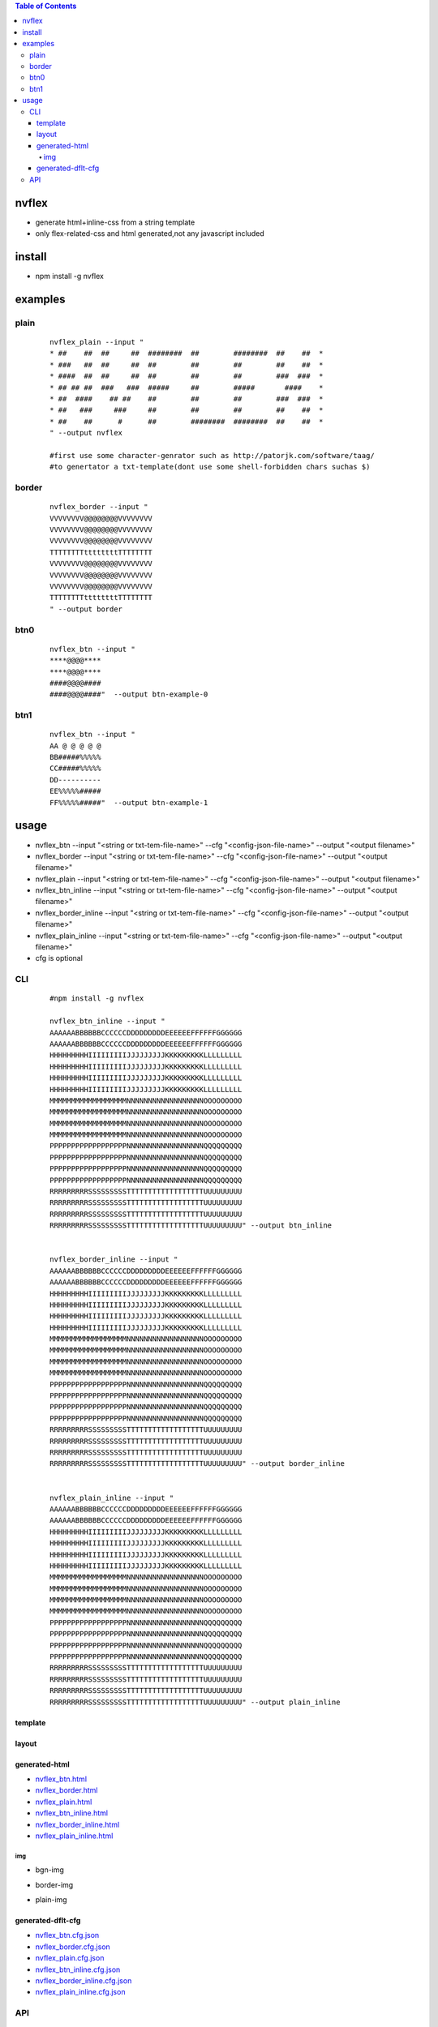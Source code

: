 .. contents:: Table of Contents
   :depth: 5


nvflex
------
- generate html+inline-css  from a string template
- only flex-related-css  and html generated,not any javascript included

install
-------
- npm install -g nvflex


examples
--------

plain
=====
    
    ::

        nvflex_plain --input "
        * ##    ##  ##     ##  ########  ##        ########  ##    ##  *
        * ###   ##  ##     ##  ##        ##        ##        ##    ##  *
        * ####  ##  ##     ##  ##        ##        ##        ###  ###  *
        * ## ## ##  ###   ###  #####     ##        #####       ####    *
        * ##  ####    ## ##    ##        ##        ##        ###  ###  *
        * ##   ###     ###     ##        ##        ##        ##    ##  *
        * ##    ##      #      ##        ########  ########  ##    ##  *
        " --output nvflex
        
        #first use some character-genrator such as http://patorjk.com/software/taag/
        #to genertator a txt-template(dont use some shell-forbidden chars suchas $)

.. image:: docs/nvflex-0.png



border
======
    
    ::
        
        nvflex_border --input "
        VVVVVVVV@@@@@@@@VVVVVVVV
        VVVVVVVV@@@@@@@@VVVVVVVV
        VVVVVVVV@@@@@@@@VVVVVVVV
        TTTTTTTTttttttttTTTTTTTT
        VVVVVVVV@@@@@@@@VVVVVVVV
        VVVVVVVV@@@@@@@@VVVVVVVV
        VVVVVVVV@@@@@@@@VVVVVVVV
        TTTTTTTTttttttttTTTTTTTT
        " --output border

.. image:: docs/border-0.png


btn0
====
    
    ::
        
        nvflex_btn --input "
        ****@@@@****
        ****@@@@****
        ####@@@@####
        ####@@@@####"  --output btn-example-0


.. image:: docs/btn-example-0.png





btn1
====
    
    ::
        
        nvflex_btn --input "
        AA @ @ @ @ @
        BB#####%%%%%
        CC#####%%%%%
        DD----------
        EE%%%%%#####
        FF%%%%%#####"  --output btn-example-1

.. image:: docs/btn-example-1.png





usage
-----
- nvflex_btn --input "<string or txt-tem-file-name>" --cfg "<config-json-file-name>" --output "<output filename>"
- nvflex_border --input "<string or txt-tem-file-name>" --cfg "<config-json-file-name>" --output "<output filename>"
- nvflex_plain --input "<string or txt-tem-file-name>" --cfg "<config-json-file-name>" --output "<output filename>"
- nvflex_btn_inline --input "<string or txt-tem-file-name>" --cfg "<config-json-file-name>" --output "<output filename>"
- nvflex_border_inline --input "<string or txt-tem-file-name>" --cfg "<config-json-file-name>" --output "<output filename>"
- nvflex_plain_inline --input "<string or txt-tem-file-name>" --cfg "<config-json-file-name>" --output "<output filename>"
- cfg is optional

CLI
===

    
    ::
        
        #npm install -g nvflex

        nvflex_btn_inline --input "
        AAAAAABBBBBBCCCCCCDDDDDDDDDEEEEEEFFFFFFGGGGGG
        AAAAAABBBBBBCCCCCCDDDDDDDDDEEEEEEFFFFFFGGGGGG
        HHHHHHHHHIIIIIIIIIJJJJJJJJJKKKKKKKKKLLLLLLLLL
        HHHHHHHHHIIIIIIIIIJJJJJJJJJKKKKKKKKKLLLLLLLLL
        HHHHHHHHHIIIIIIIIIJJJJJJJJJKKKKKKKKKLLLLLLLLL
        HHHHHHHHHIIIIIIIIIJJJJJJJJJKKKKKKKKKLLLLLLLLL
        MMMMMMMMMMMMMMMMMMNNNNNNNNNNNNNNNNNNOOOOOOOOO
        MMMMMMMMMMMMMMMMMMNNNNNNNNNNNNNNNNNNOOOOOOOOO
        MMMMMMMMMMMMMMMMMMNNNNNNNNNNNNNNNNNNOOOOOOOOO
        MMMMMMMMMMMMMMMMMMNNNNNNNNNNNNNNNNNNOOOOOOOOO
        PPPPPPPPPPPPPPPPPPNNNNNNNNNNNNNNNNNNQQQQQQQQQ
        PPPPPPPPPPPPPPPPPPNNNNNNNNNNNNNNNNNNQQQQQQQQQ
        PPPPPPPPPPPPPPPPPPNNNNNNNNNNNNNNNNNNQQQQQQQQQ
        PPPPPPPPPPPPPPPPPPNNNNNNNNNNNNNNNNNNQQQQQQQQQ
        RRRRRRRRRSSSSSSSSSTTTTTTTTTTTTTTTTTTUUUUUUUUU
        RRRRRRRRRSSSSSSSSSTTTTTTTTTTTTTTTTTTUUUUUUUUU
        RRRRRRRRRSSSSSSSSSTTTTTTTTTTTTTTTTTTUUUUUUUUU
        RRRRRRRRRSSSSSSSSSTTTTTTTTTTTTTTTTTTUUUUUUUUU" --output btn_inline


        nvflex_border_inline --input "
        AAAAAABBBBBBCCCCCCDDDDDDDDDEEEEEEFFFFFFGGGGGG
        AAAAAABBBBBBCCCCCCDDDDDDDDDEEEEEEFFFFFFGGGGGG
        HHHHHHHHHIIIIIIIIIJJJJJJJJJKKKKKKKKKLLLLLLLLL
        HHHHHHHHHIIIIIIIIIJJJJJJJJJKKKKKKKKKLLLLLLLLL
        HHHHHHHHHIIIIIIIIIJJJJJJJJJKKKKKKKKKLLLLLLLLL
        HHHHHHHHHIIIIIIIIIJJJJJJJJJKKKKKKKKKLLLLLLLLL
        MMMMMMMMMMMMMMMMMMNNNNNNNNNNNNNNNNNNOOOOOOOOO
        MMMMMMMMMMMMMMMMMMNNNNNNNNNNNNNNNNNNOOOOOOOOO
        MMMMMMMMMMMMMMMMMMNNNNNNNNNNNNNNNNNNOOOOOOOOO
        MMMMMMMMMMMMMMMMMMNNNNNNNNNNNNNNNNNNOOOOOOOOO
        PPPPPPPPPPPPPPPPPPNNNNNNNNNNNNNNNNNNQQQQQQQQQ
        PPPPPPPPPPPPPPPPPPNNNNNNNNNNNNNNNNNNQQQQQQQQQ
        PPPPPPPPPPPPPPPPPPNNNNNNNNNNNNNNNNNNQQQQQQQQQ
        PPPPPPPPPPPPPPPPPPNNNNNNNNNNNNNNNNNNQQQQQQQQQ
        RRRRRRRRRSSSSSSSSSTTTTTTTTTTTTTTTTTTUUUUUUUUU
        RRRRRRRRRSSSSSSSSSTTTTTTTTTTTTTTTTTTUUUUUUUUU
        RRRRRRRRRSSSSSSSSSTTTTTTTTTTTTTTTTTTUUUUUUUUU
        RRRRRRRRRSSSSSSSSSTTTTTTTTTTTTTTTTTTUUUUUUUUU" --output border_inline        


        nvflex_plain_inline --input "
        AAAAAABBBBBBCCCCCCDDDDDDDDDEEEEEEFFFFFFGGGGGG
        AAAAAABBBBBBCCCCCCDDDDDDDDDEEEEEEFFFFFFGGGGGG
        HHHHHHHHHIIIIIIIIIJJJJJJJJJKKKKKKKKKLLLLLLLLL
        HHHHHHHHHIIIIIIIIIJJJJJJJJJKKKKKKKKKLLLLLLLLL
        HHHHHHHHHIIIIIIIIIJJJJJJJJJKKKKKKKKKLLLLLLLLL
        HHHHHHHHHIIIIIIIIIJJJJJJJJJKKKKKKKKKLLLLLLLLL
        MMMMMMMMMMMMMMMMMMNNNNNNNNNNNNNNNNNNOOOOOOOOO
        MMMMMMMMMMMMMMMMMMNNNNNNNNNNNNNNNNNNOOOOOOOOO
        MMMMMMMMMMMMMMMMMMNNNNNNNNNNNNNNNNNNOOOOOOOOO
        MMMMMMMMMMMMMMMMMMNNNNNNNNNNNNNNNNNNOOOOOOOOO
        PPPPPPPPPPPPPPPPPPNNNNNNNNNNNNNNNNNNQQQQQQQQQ
        PPPPPPPPPPPPPPPPPPNNNNNNNNNNNNNNNNNNQQQQQQQQQ
        PPPPPPPPPPPPPPPPPPNNNNNNNNNNNNNNNNNNQQQQQQQQQ
        PPPPPPPPPPPPPPPPPPNNNNNNNNNNNNNNNNNNQQQQQQQQQ
        RRRRRRRRRSSSSSSSSSTTTTTTTTTTTTTTTTTTUUUUUUUUU
        RRRRRRRRRSSSSSSSSSTTTTTTTTTTTTTTTTTTUUUUUUUUU
        RRRRRRRRRSSSSSSSSSTTTTTTTTTTTTTTTTTTUUUUUUUUU
        RRRRRRRRRSSSSSSSSSTTTTTTTTTTTTTTTTTTUUUUUUUUU" --output plain_inline


template        
~~~~~~~~


.. image:: docs/str-tem-blocks.png


layout
~~~~~~


.. image:: docs/term-layout.png


generated-html
~~~~~~~~~~~~~~
    
- `nvflex_btn.html <docs/btn.html>`_
- `nvflex_border.html <docs/border.html>`_
- `nvflex_plain.html <docs/plain.html>`_
- `nvflex_btn_inline.html <docs/btn_inline.html>`_
- `nvflex_border_inline.html <docs/border_inline.html>`_
- `nvflex_plain_inline.html <docs/plain_inline.html>`_

img
###

- bgn-img

.. image:: docs/btn.png


- border-img

.. image:: docs/border.png

- plain-img

.. image:: docs/plain.png




generated-dflt-cfg
~~~~~~~~~~~~~~~~~~
- `nvflex_btn.cfg.json <docs/btn.cfg.json>`_
- `nvflex_border.cfg.json <docs/border.cfg.json>`_
- `nvflex_plain.cfg.json <docs/plain.cfg.json>`_
- `nvflex_btn_inline.cfg.json <docs/btn_inline.cfg.json>`_
- `nvflex_border_inline.cfg.json <docs/border_inline.cfg.json>`_
- `nvflex_plain_inline.cfg.json <docs/plain_inline.cfg.json>`_


 

API
===

    ::

        > var nvflex=require('nvflex')
        undefined
        > nvflex
        {
          playout: [Function: playout],
          get_dflt_cfg: [Function: get_dflt_cfg],
          s2html: [Function: s2html],
          cellfunc: {
            parse: [Function: parse],
            creat_cell: [Function: creat_cell],
            cmat2carr: [Function: cmat2carr],
            get_submat_via_tlbr_from_cmat: [Function: get_submat_via_tlbr_from_cmat],
            get_subcarr_via_tlbr_from_cmat: [Function: get_subcarr_via_tlbr_from_cmat],
            get_cmat_rn: [Function: get_cmat_rn],
            get_cmat_cn: [Function: get_cmat_cn],
            get_cmat_rncn: [Function: get_cmat_rncn],
            is_cell_in_cmat: [Function: is_cell_in_cmat],
            is_continuous: [Function: is_continuous],
            is_all_having_same_rune: [Function: is_all_having_same_rune],
            is_zone: [Function: is_zone],
            is_tl_of: [Function: is_tl_of],
            is_br_of: [Function: is_br_of],
            creat_zone: [Function: creat_zone],
            iter_next: [Function: iter_next],
            s2cmat_bmap: [Function: s2cmat_bmap],
            get_clrd: [Function: get_clrd],
            playout: [Function: playout],
            ansi256_color_control: [Function: ansi256_color_control]
          },
          zonefunc: {
            get_ledge: [Function: get_ledge],
            get_redge: [Function: get_redge],
            get_tedge: [Function: get_tedge],
            get_bedge: [Function: get_bedge],
            edge_eq: [Function: edge_eq],
            is_ladj_of: [Function: is_ladj_of],
            is_radj_of: [Function: is_radj_of],
            is_tadj_of: [Function: is_tadj_of],
            is_badj_of: [Function: is_badj_of],
            zones2znds: [Function: zones2znds],
            sort_znds_l2r: [Function: sort_znds_l2r],
            sort_znds_t2b: [Function: sort_znds_t2b],
            sort_znds_tl2br: [Function: sort_znds_tl2br],
            sort_znds_lt2rb: [Function: sort_znds_lt2rb],
            lppend: [Function: lppend],
            rppend: [Function: rppend],
            tppend: [Function: tppend],
            bppend: [Function: bppend],
            iter_next_l2r: [Function: iter_next_l2r],
            iter_next_t2b: [Function: iter_next_t2b],
            agg_l2r: [Function: agg_l2r],
            agg_t2b: [Function: agg_t2b],
            znds2tree: [Function: znds2tree],
            show_znd_tree: [Function: show_znd_tree]
          },
          whtml: {
            is_stag: [Function: is_stag],
            is_etag: [Function: is_etag],
            creat_stag: [Function: creat_stag],
            creat_etag: [Function: creat_etag],
            creat_css_str: [Function: creat_css_str],
            creat_attrib_str: [Function: creat_attrib_str],
            creat_inline_container_attrib: [Function: creat_inline_container_attrib],
            calc_hw: [Function: calc_hw],
            calc_flex: [Function: calc_flex],
            sedfs2inline_html: [Function: sedfs2inline_html],
            wrap: [Function: wrap],
            creat_outband_container_attrib: [Function: creat_outband_container_attrib],
            sedfs2outband_html: [Function: sedfs2outband_html]
          }
        }





